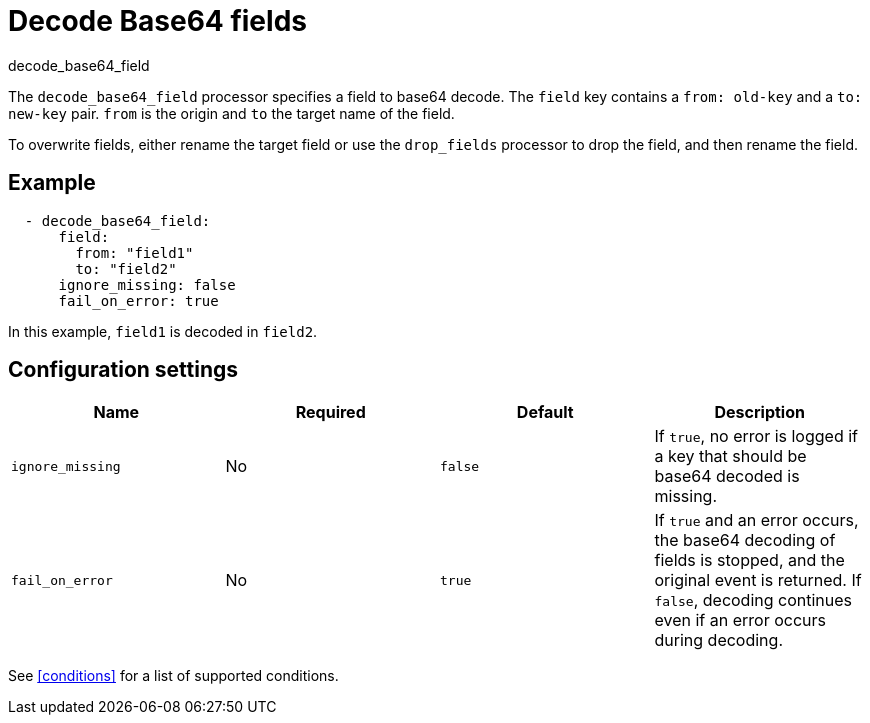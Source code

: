 [[decode_base64_field-processor]]
= Decode Base64 fields

++++
<titleabbrev>decode_base64_field</titleabbrev>
++++

The `decode_base64_field` processor specifies a field to base64 decode.
The `field` key contains a `from: old-key` and a `to: new-key` pair. `from` is
the origin and `to` the target name of the field.

To overwrite fields, either rename the target field or use the `drop_fields`
processor to drop the field, and then rename the field.

[discrete]
== Example

[source,yaml]
-------
  - decode_base64_field:
      field:
        from: "field1"
        to: "field2"
      ignore_missing: false
      fail_on_error: true
-------

In this example, `field1` is decoded in `field2`.

[discrete]
== Configuration settings

[options="header"]
|===
| Name | Required | Default | Description

| `ignore_missing`
| No
| `false`
| If `true`, no error is logged if a key that should be base64 decoded is missing.

| `fail_on_error`
| No
| `true`
| If `true` and an error occurs, the base64 decoding of fields is stopped, and the original event is returned. If `false`, decoding continues even if an error occurs during decoding.
|===

See <<conditions>> for a list of supported conditions.
